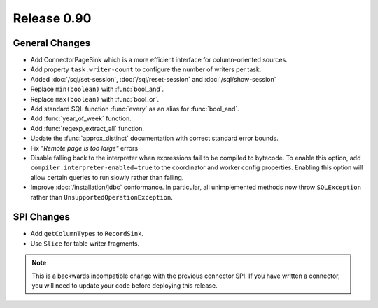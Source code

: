 ============
Release 0.90
============

General Changes
---------------
* Add ConnectorPageSink which is a more efficient interface for column-oriented sources.
* Add property ``task.writer-count`` to configure the number of writers per task.
* Added :doc:`/sql/set-session`, :doc:`/sql/reset-session` and :doc:`/sql/show-session`
* Replace ``min(boolean)`` with :func:`bool_and`.
* Replace ``max(boolean)`` with :func:`bool_or`.
* Add standard SQL function :func:`every` as an alias for :func:`bool_and`.
* Add :func:`year_of_week` function.
* Add :func:`regexp_extract_all` function.
* Update the :func:`approx_distinct` documentation with correct standard error bounds.
* Fix *"Remote page is too large"* errors

* Disable falling back to the interpreter when expressions fail to be compiled
  to bytecode. To enable this option, add ``compiler.interpreter-enabled=true``
  to the coordinator and worker config properties. Enabling this option will
  allow certain queries to run slowly rather than failing.

* Improve :doc:`/installation/jdbc` conformance. In particular, all unimplemented
  methods now throw ``SQLException`` rather than ``UnsupportedOperationException``.

SPI Changes
-----------
* Add ``getColumnTypes`` to ``RecordSink``.
* Use ``Slice`` for table writer fragments.

.. note::
    This is a backwards incompatible change with the previous connector SPI.
    If you have written a connector, you will need to update your code
    before deploying this release.
